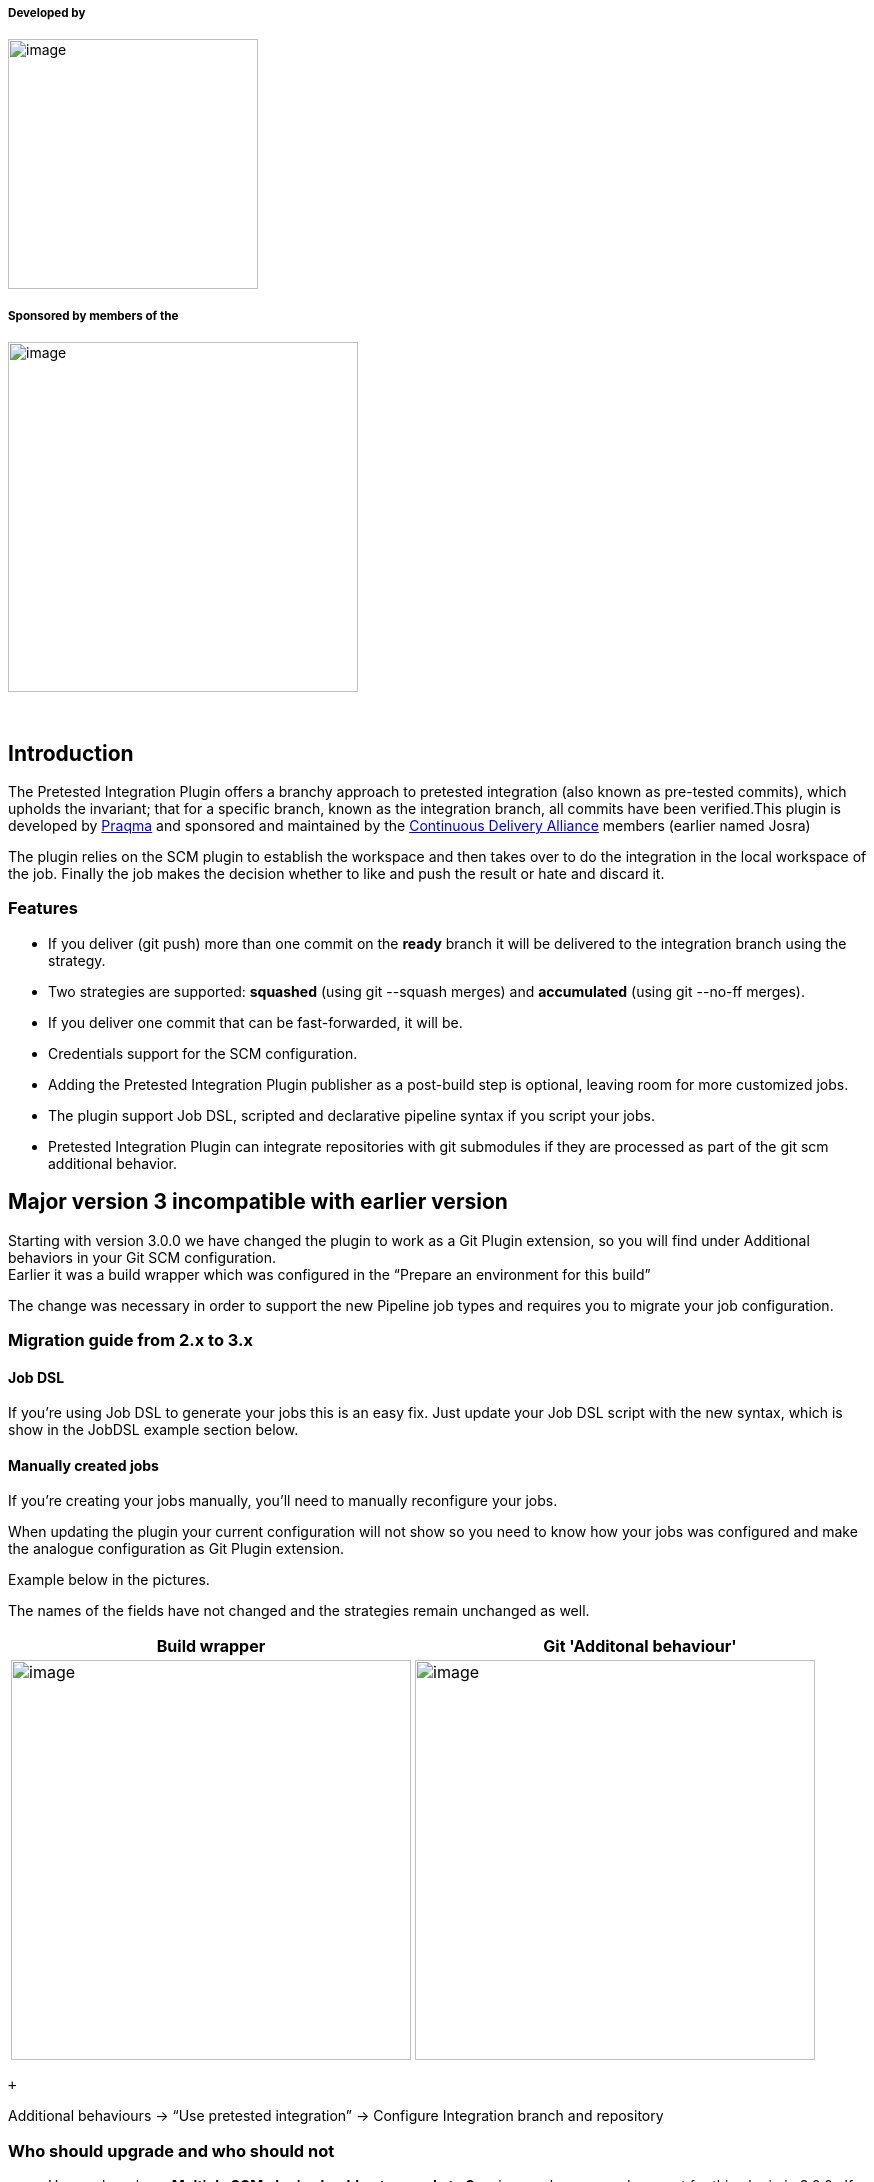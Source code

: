 [[PretestedIntegrationPlugin-Developedby]]
===== Developed by

[.confluence-embedded-file-wrapper .confluence-embedded-manual-size]#image:docs/images/Praqma_Primary_Trans_sml_logo.png[image,width=250]#

[[PretestedIntegrationPlugin-Sponsoredbymembersofthe]]
===== Sponsored by members of the

[.confluence-embedded-file-wrapper .confluence-embedded-manual-size]#image:docs/images/code-alliance-logo.png[image,width=350]#

 

[[PretestedIntegrationPlugin-Introduction]]
== Introduction

[.conf-macro .output-inline]##The Pretested Integration Plugin offers a
branchy approach to pretested integration (also known as pre-tested
commits), which upholds the invariant; that for a specific branch, known
as the integration branch, all commits have been verified.##This plugin
is developed by https://www.praqma.com/[Praqma] and sponsored and
maintained by the http://alliance.praqma.com/[Continuous Delivery
Alliance] members (earlier named Josra)

The plugin relies on the SCM plugin to establish the workspace and then
takes over to do the integration in the local workspace of the job.
Finally the job makes the decision whether to like and push the result
or hate and discard it.

[[PretestedIntegrationPlugin-Features]]
=== Features

* If you deliver (git push) more than one commit on the **ready** branch
it will be delivered to the integration branch using the strategy.
* Two strategies are supported: **squashed** (using git --squash merges)
and **accumulated** (using git --no-ff merges).
* If you deliver one commit that can be fast-forwarded, it will be.
* Credentials support for the SCM configuration.
* Adding the Pretested Integration Plugin publisher as a post-build step
is optional, leaving room for more customized jobs.
* The plugin support Job DSL, scripted and declarative pipeline syntax
if you script your jobs.
* Pretested Integration Plugin can integrate repositories with git
submodules if they are processed as part of the git scm additional
behavior.

[[PretestedIntegrationPlugin-Majorversion3incompatiblewithearlierversion]]
== Major version 3 incompatible with earlier version

Starting with version 3.0.0 we have changed the plugin to work as a Git
Plugin extension, so you will find under Additional behaviors in your
Git SCM configuration. +
Earlier it was a build wrapper which was configured in the “Prepare an
environment for this build”

The change was necessary in order to support the new Pipeline job types
and requires you to migrate your job configuration.

[[PretestedIntegrationPlugin-Migrationguidefrom2.xto3.x]]
=== Migration guide from 2.x to 3.x

[[PretestedIntegrationPlugin-JobDSL]]
==== Job DSL

If you’re using Job DSL to generate your jobs this is an easy fix. Just
update your Job DSL script with the new syntax, which is show in the
JobDSL example section below.

[[PretestedIntegrationPlugin-Manuallycreatedjobs]]
==== Manually created jobs

If you’re creating your jobs manually, you’ll need to manually
reconfigure your jobs.

When updating the plugin your current configuration will not show so you
need to know how your jobs was configured and make the analogue
configuration as Git Plugin extension.

Example below in the pictures.

The names of the fields have not changed and the strategies remain
unchanged as well.

[width="100%",cols="3%,97%",options="header",]
|===
|Build wrapper |Git 'Additonal behaviour'
a|
[.confluence-embedded-file-wrapper .confluence-embedded-manual-size]#image:docs/images/OldConfigCropped2.png[image,height=400]#

a|
[.confluence-embedded-file-wrapper .confluence-embedded-manual-size]#image:docs/images/NewConfigCropped.png[image,height=400]#

|===

 +

Additional behaviours → “Use pretested integration” -> Configure
Integration branch and repository

[[PretestedIntegrationPlugin-Whoshouldupgradeandwhoshouldnot]]
=== Who should upgrade and who should not

* Users who rely on *Multiple SCM plugin should not upgrade to 3.x*
since we’ve removed support for this plugin in 3.0.0.  If you use this
plugin, consider moving to the Pipeline job type instead and leave the
deprecated MultiSCM behind.
* If you use *purely FreeStyle jobs in your environment**, upgrading to
3.0.0 is recommended*. It won't provide any benefits and *won’t be
strictly necessary*, but we recommend to follow along and if you have
many manual configured job, take the opportunity to script them using
Job DSL or Jenkins Pipeline syntax.
* *If you use Matrix job, you can benefit from version 3.x* as the post
build step is now optional and thus gives you flexibility to use
pretested integration in a Matrix job setup.

[[PretestedIntegrationPlugin-Pluginlimitations]]
== Plugin limitations

*There is one requirement: You should only try to integrate changes from
one repository pr. job.*

So see this as a limitation, but it actually a design decision as we
will never be able to guarantee an atomic integration of two DVCS
repositories as one process.

* *So only configure the Pretested Integration Plugin on one Git
repository pr. job*

Beside this the Pretested Integration plugin works with most known job
types :

* FreeStyle and Matrix jobs are supported. See the section below for
configuring Matrix jobs.
* Pipeline jobs are also supported, with a small caveat for Multibranch
Pipeline: The pipeline is executed before the merge of the Jenkinsfile,
so changes you push for the Jenkinsfile will only have effect the next
time the pipeline executes.
* Maven job type are unsupported and we will print a warning, but should
function just like the FreeStyle Job type in many cases.

*There can be more repositories in your job - only one under
integration.*

When you use Git SCM with more than 1 repository configured it is
absolutely required that you ensure that the remote name is unique pr.
repository as we only allow integration of 1 git repo per job. Call them
by the saying repository name or simply just origin1, origin2 ...

For Pipeline you also need to make sure you only perform 1 integration
in the course of the flow, you can have multiple checkouts, but only one
of your repositories can have pretested integration happening, otherwise
we cannot reliably determine which branch to delete upon the success of
the job.

[[PretestedIntegrationPlugin-References]]
== References

* For more background information and discussions on the different merge
strategies available please read the blog post at the
JOSRA: http://www.josra.org/blog/Pretested+integration+plugin.html[Pretested
Integration Plugin].
* For a paper on how to implement at complete flow of automated
continuous delivery - including pretested integration - read the white
paper:
http://www.josra.org/blog/An-automated-git-branching-strategy.html[An
Automated Git Branching Flow]
* To follow the roadmap for this plugin see the
https://trello.com/b/tOQL6crl/pretested-integration-plugin[Trello
board].
* Developer oriented documentation is found in the
https://github.com/Praqma/pretested-integration-plugin/blob/master/README.md[repository
readme].

[[PretestedIntegrationPlugin-ChangesinJenkinsfile(forusersofpipelinewithJenkinsfile)]]
== Changes in Jenkinsfile (for users of pipeline with Jenkinsfile)

The default behaviour of the pretested integration plugin is to run
`jenkinsfile` that is located on the branch that is being integrated, so
if branch `ready/457-uses-gradle-instead-of-maven` if being processed by
the plugin, it is the file located on that branch that will be executed,
not the one on the integration branch.

[[PretestedIntegrationPlugin-Conflicts]]
=== Conflicts

There can be cases where users have edited the jenkins file, and that
can result in a merge conflict. The pretested integration plugin does
not handle merge conflict in a Jenkinsfile, so to update the Jenkins
file, another strategy must be applied.

{empty}1. Change the Jenkins file and merge it to the integration branch
(`master`) locally in a separate commit +
2. Push it to remote master +
3. Delivering the other changes on a ready branch, which also has the
updates to the jenkinsfile

If `master` (in the case above) is also being build by a job, that can
result in a failing build if the new Jenkinsfile is using resources not
yet available. This will however be fixed the moment the `ready`-branch
have been integrated.

[[PretestedIntegrationPlugin-Supportandcontact]]
== Support and contact

If you find issues or have questions please contact us using Github
issues here
https://github.com/Praqma/pretested-integration-plugin/issues

Comments and discussions on this page is not noticed.

[[PretestedIntegrationPlugin-Pluginconfiguration]]
== Plugin configuration

[[PretestedIntegrationPlugin-Tipsformatrixjobconfiguration]]
=== Tips for matrix job configuration

When you use the Matrix Job type, the merge is performed for each child
job in your matrix and even thought the Pretested Integration Plugin
post-build step is added we make sure it is only executed once in the
parent job. This ensures that we only attempt to remove the branch once
during a Matrix build after all childs have completed and have completed
successfully.

We assume that your integration process using Pretested Integration
Plugin is serialized so only one of this kind of job pr. project is
building at the time. Else you're not sure the child jobs are
integrating and verifying the same changes.

[[PretestedIntegrationPlugin-Manualbuilding]]
=== Manual building

In general you are not able to use 'Build now' with a Pretested
Integration Plugin job configuration. The Pretested Integration Plugin
is first in action when a "workspace" is handed over from the Git Plugin
it will when manually building serve the last build revision again. If
that succeeded last time, the revision is deleted after the integration
and retrying the integration fails. +

 Some successful and failing cases using manual builds are:

* If last build failed, thus the integration failed, for a
non-persistent error (disk problem, licensing problem ...) rebuilding
the job can succeed if no other build have been executed since last
time.
* If you have done a job configuration change, and need to trigger the
job to test the configuration you typically need to make a commit that
triggers the job. Push a commit to a ready branch, or wait for one.
* There is a work around, that often enables you to build manually: Make
the job parametrized with BRANCH_TO_BUILD and use that variable in the
'branch specifier'. Make BRANCH_TO_BUILD have the default ready-branch
specifier, so if not given the job works as if there were no parameters.
If you now build the job manually, you can type in a branch to build.

[[PretestedIntegrationPlugin-Failedand‘Nothingtodo’statuseswhenmerging]]
=== Failed and ‘Nothing to do’ statuses when merging

The ‘Nothing to do’ build status is added to your build description in
the following scenarios

* Pushing a development branch that has no changes (result of merge is
empty)
* Using the plugin in a setup with more than 1 remote configured where
the build is triggered by repository that does not have pretested
integration plugin configured.

Failed builds can happen if there is a merge conflict which cannot be
solved by a merge. In this scenario it is up to the user to merge the
integration branch into their own development branch to fix their issues
and deliver it again.

[[PretestedIntegrationPlugin-HowPretestedIntegrationusescredentials]]
=== How Pretested Integration uses credentials

The Pretested Integration plugin will re-use the credentials for
configured for the SCM that performed the merge. That means that if
you've properly configured credentials in your git plugin, that is,
credentials with write acces to your repository no further configuration
is required. 

[[PretestedIntegrationPlugin-Therecommendedsetupandgitworkflow]]
=== The recommended setup and git workflow

Here is a simple git workflow where you can work on a features branch,
and when ready push to a *ready*-branch. The Pretested Integration
plugin, if configured as described will then pick up your changes, merge
them and verify them. If verified they are integrated on the
*integration* branch. The ready branch are automatically deleted if
integration was successful.

Recommendation:

* Use one repository in your job configuration - *the integration
repository*. Avoid using several repositories - model your dependencies
in other (better) ways.
* Name your repository *origin*
* Use *master* as *integration* branch (destination).
* Use *origin/ready/*** as specifier for *ready* branches - only
branches matching this expression will trigger the build

[[PretestedIntegrationPlugin-ThesimpleGitworkflow]]
==== The simple Git workflow

_Get your repository up to date:_

[source,syntaxhighlighter-pre]
----
git fetch --prune

git checkout master

git pull origin master
----

_Create a feature- or development- or... branch_

[source,syntaxhighlighter-pre]
----
git checkout -b feat_1337-improved-login-screen
----

_...work, stage and commit changes._

_Then push changes to a_ *_ready_* _branch, which is basically just a
branch following a naming conventions for branches matching_
**_ready/_**__*__*_._

[source,syntaxhighlighter-pre]
----
git push origin feat_1337-improved-login-screen:ready/feat_1337-improved-login-screen
----

_The change will be picked up by the plugin if configured as shown in
the picture below._

* You can then delete your local branch and continue with a new feature
or development branch.
* You are free to push to any branch name not matching the ready branch
naming convention without triggering an integration build.

This is how the default configuration should look like:

[.confluence-embedded-file-wrapper]#image:docs/images/default.png[image]#

And a publisher to delete on success:

[.confluence-embedded-file-wrapper]#image:docs/images/publisher.png[image]#

[[PretestedIntegrationPlugin-Integrationflow]]
== Integration flow

Below is a simplified diagram of what Pretested Integration actually
does once you've pushed your branch to integrate. +
At the start, HEAD is at the integration branch, ready to merge in your
branch. +
In the end the merge result is verified and, if successful, pushed.

[.confluence-embedded-file-wrapper]#image:docs/images/flow_diagram.png[image]#

[[PretestedIntegrationPlugin-Helpanderrormessages]]
== Help and error messages

We tried to gather some common errors and problems seen, together with
some suggested solutions but not much have been contributed. See
https://wiki.jenkins.io/display/JENKINS/Help+and+error+messages[Help and
error messages]

[[PretestedIntegrationPlugin-Scriptedjobexamples]]
== Scripted job examples

The following are examples on how to script jobs using this plugin.
Refer to either the pipeline script generator in Jenkins or Job DSL API
viewer for all the details.

[[PretestedIntegrationPlugin-JobDSL.1]]
=== Job DSL

[[PretestedIntegrationPlugin-Exampleintegratingthepluginrepositoryitselfusingourrecommendeddefaultconfiguration]]
==== _Example integrating the plugin repository itself using our recommended default configuration +
_

[source,syntaxhighlighter-pre]
----
job("pretested-integration-plugin_our-integration-job") {
  scm {
     git {
          remote {
              name("origin")
              url("https://your.repo.com.git")              
          }
          branch("*/ready/**")
          extensions {
              pretestedIntegration("SQUASHED","master","origin")
          }
      }
   }
  publishers {
    pretestedIntegrationPublisher()
  }
}
----

[[PretestedIntegrationPlugin-Scriptedpipeline]]
===  Scripted pipeline +

[[PretestedIntegrationPlugin-Exampleintegratingthepluginrepositoryitselfusingourrecommendeddefaultconfiguration.1]]
====  __Example integrating the plugin repository itself using our recommended default configuration__

[source,syntaxhighlighter-pre]
----
node {
    checkout([$class: 'GitSCM', branches: [[name: '*/ready/**']], doGenerateSubmoduleConfigurations: false, extensions: [[$class: 'CleanBeforeCheckout'], pretestedIntegration(gitIntegrationStrategy: squash(), integrationBranch: 'master', repoName: 'origin')], submoduleCfg: [], userRemoteConfigs: [[credentialsId: 'pipCredentials', url: 'https://your.repo.com.git']]])
    pretestedIntegrationPublisher()
}
----

[[PretestedIntegrationPlugin-Declarativepipeline]]
=== Declarative pipeline +

[[PretestedIntegrationPlugin-Exampleintegratingthepluginrepositoryitselfusingourrecommendeddefaultconfiguration.2]]
==== _Example integrating the plugin repository itself using our recommended default configuration +
_

[source,syntaxhighlighter-pre]
----
pipeline {
   agent any
   stages {
       stage("checkout") {
           steps {
               checkout([$class: 'GitSCM', branches: [[name: '*/ready/**']], doGenerateSubmoduleConfigurations: false, extensions: [[$class: 'CleanBeforeCheckout'], pretestedIntegration(gitIntegrationStrategy: squash(), integrationBranch: 'master', repoName: 'origin')], submoduleCfg: [], userRemoteConfigs: [[credentialsId: 'pipCredentials', url: 'https://your.repo.com.git']]])
           }
       }
       stage("publish") {
           steps {
               pretestedIntegrationPublisher()
           }
       }
   }
}
----

[[PretestedIntegrationPlugin-MultibranchPipelineProject]]
=== Multibranch Pipeline Project

When configuring the plugin with multibranch projects the configuration
is a little different. When you create your Multibranch Project you do
not put the Pretested Integration extension in the SCM configuration as
part of the branch source. Instead you need to configure the pipeline to
ignore default checkout and perform the checkout in a step, where you do
add the pretestedIntegration extension. Like so:

*Multibranch Declarative Example*

[source,syntaxhighlighter-pre]
----
pipeline {
   agent any
   options { skipDefaultCheckout() }
   stages {
       stage("checkout") {
           steps {
        checkout([$class: 'GitSCM', branches: [[name: '*/ready/**']], doGenerateSubmoduleConfigurations: false, extensions: [[$class: 'CleanBeforeCheckout'], pretestedIntegration(gitIntegrationStrategy: squash(), integrationBranch: 'master', repoName: 'origin')], submoduleCfg: [], userRemoteConfigs: [[credentialsId: 'pipCredentials', url: 'https://your.repo.com.git']]])
           }
       }
       stage("publish") {
           steps {
               pretestedIntegrationPublisher()
           }
       }
   }
}
----

[[PretestedIntegrationPlugin-Usagescenarios]]
== Usage scenarios

[[PretestedIntegrationPlugin-AsadeveloperusingCLI]]
=== As a developer using CLI

See this
link:  https://github.com/praqma-training/pretested-integration-handbook/blob/master/cli/README.md[Link
to usage with the CLI]

[[PretestedIntegrationPlugin-AsadeveloperusingEclipse]]
=== As a developer using Eclipse

Follwo the
guide https://github.com/praqma-training/pretested-integration-handbook/blob/master/eclipse-egit/README.md[Using
Eclipse]

[[PretestedIntegrationPlugin-Issues]]
== Issues

See https://github.com/Praqma/pretested-integration-plugin[Github
issues] for current backlog and know issues.

[[PretestedIntegrationPlugin-Changes]]
== Changes

[[PretestedIntegrationPlugin-Version3.1.0]]
=== Version 3.1.0

* Fixed an issue that caused build to continue, even though integration
failed in the SCM step.
* Added option to shorten the merge commit message for the Accumulated
commit strategy. 
* Minor correction to output in console.

[[PretestedIntegrationPlugin-Version3.0.1]]
=== Version 3.0.1

* Identical to 3.0.0 we just changed version number to not include git
SHA as it breaks compatibility with Jenkins Docker install-plugins.sh
script and is not fully semver compliant. +

[[PretestedIntegrationPlugin-Version3.0.0incl.betas-Notbackwardscompatible!]]
=== Version 3.0.0 incl. betas - Not backwards compatible!

The overall changes in 3.0.0 all have to do with making the plugin
pipeline compatible. No changes to the behaviour of the plugin are in
this new release.

* Scripted pipeline support
* Declarative pipeline support
* Optional post build step, merge result is now optional
* Can be used with Matrix jobs since publisher is now optional.
* Deprecated use of MultiSCM Plugin

[[PretestedIntegrationPlugin-Version2.4.1]]
=== Version 2.4.1

* Made a clearer error message when the plugin fails to push empty
commits.
(https://github.com/Praqma/pretested-integration-plugin/issues/15[#15]) 

[[PretestedIntegrationPlugin-Version2.4.0]]
=== Version 2.4.0

* Added Credentials plugin support by replacing remaining CLI calls with
GitClient implementations.
(https://issues.jenkins-ci.org/browse/JENKINS-29104[issue #29104])
* No longer refuses to integrate branches whose names contain 'master'.
(Still blocks integration of 'master'.)
(https://issues.jenkins-ci.org/browse/JENKINS-31138[issue #31138])
* No longer marks builds with SUCCESS if the Pretested Integration step
fails. (https://issues.jenkins-ci.org/browse/JENKINS-30465[issue
#30465])
* Fixed post-install plugin description.
(https://issues.jenkins-ci.org/browse/JENKINS-31388[issue #31388])
* Plugin version is now printed to console.
(https://issues.jenkins-ci.org/browse/JENKINS-31139[issue #31139])

[[PretestedIntegrationPlugin-Version2.3.4]]
=== Version 2.3.4

* Single commits are fast-forward merged when possible.
(https://issues.jenkins-ci.org/browse/JENKINS-30891[issue #30891])

[[PretestedIntegrationPlugin-Version2.3.3]]
=== Version 2.3.3

* Added a license.
(https://issues.jenkins-ci.org/browse/JENKINS-31058[issue #31058])

[[PretestedIntegrationPlugin-Version2.3.2]]
=== Version 2.3.2

* Updated to compile with newer versions of Jenkins
(https://issues.jenkins-ci.org/browse/JENKINS-27343[issue #27343])
* Added JobDSL support
(https://issues.jenkins-ci.org/browse/JENKINS-30192[issue #30192])
* Added variable expansion for input fields
 (https://issues.jenkins-ci.org/browse/JENKINS-30885[issue #30885])

[[PretestedIntegrationPlugin-Version2.3.1]]
=== Version 2.3.1

* Squash integration strategy no longer replaces the message of single
commits. (https://issues.jenkins-ci.org/browse/JENKINS-30603[issue
#30603])

[[PretestedIntegrationPlugin-Version2.3.0]]
=== Version 2.3.0

* More logging and information in general for better debugging and
understanding why builds fail. Part of feature implementation and
re-factoring for
https://issues.jenkins-ci.org/browse/JENKINS-27690[JENKINS-27690],
https://issues.jenkins-ci.org/browse/JENKINS-28590[JENKINS-28590]
* Output to build console is extended and streamlines between the two
different integration strategies
(https://issues.jenkins-ci.org/browse/JENKINS-28590[JENKINS-28590])
* https://issues.jenkins-ci.org/browse/JENKINS-28590[JENKINS-28590]:
Author of the integration commit is the author of the last commit on the
development branch (instead of always the build user).
* https://issues.jenkins-ci.org/browse/JENKINS-28596[JENKINS-28596]: It
is possible for the accumulated to use a custom integration branch, a
bug was fixed in this area.
* Test were written to check commit message with quotes will not fail
integration (
https://issues.jenkins-ci.org/browse/JENKINS-27662[JENKINS-27662]).
There are still issue though, reported in *unfixed issue*
*https://issues.jenkins-ci.org/browse/JENKINS-28640[JENKINS-28640]*
* Changed test strategy toward static git repositories, that are added
as test resources for the functional tests
* https://issues.jenkins-ci.org/browse/JENKINS-27697[JENKINS-27697]:
Improvements around releasing files for test repositories, so functional
tests for the plugin will also run on Windows
* https://issues.jenkins-ci.org/browse/JENKINS-29369[JENKINS-29369]:
Changed accumulated commit message date strings to be English locale.
(*Not fixed is that timezone still local - see*
*https://issues.jenkins-ci.org/browse/JENKINS-29377[JENKINS-29377]* and
discussion here:
https://trello.com/c/aY5d8Sxd/130-jenkins-29377-date-formatting-should-be-utc-in-accumulated-msg)
* https://issues.jenkins-ci.org/browse/JENKINS-28640[JENKINS-28640]:
Quotationmarks in commit message is replaced with single plings, as
using quotationmarks lead to merge failure as they were not escaped
properly.

[[PretestedIntegrationPlugin-Version2.2.3]]
=== Version 2.2.3

* https://issues.jenkins-ci.org/browse/JENKINS-27516[JENKINS-27516]
Plugin hangs - reproduced with failed earlier build. A regression
problem, related to never Jenkins cores and that the plugin used
semaphores. Problem was seen, by the plugin prints the version number in
the job console and then the job hangs.

[[PretestedIntegrationPlugin-Version2.2.1]]
=== Version 2.2.1

* https://issues.jenkins-ci.org/browse/JENKINS-26568[JENKINS-26568] New
accumulated commit message. Almost identical to what you get from squash
commit, thus it have much more traceability by including the commit
messages from all included commits.

[[PretestedIntegrationPlugin-Version2.2.0]]
=== Version 2.2.0

* https://issues.jenkins-ci.org/browse/JENKINS-25445[JENKINS-25445]
Support for checkout to subdirectories.
* https://issues.jenkins-ci.org/browse/JENKINS-24754[JENKINS-24754],
https://issues.jenkins-ci.org/browse/JENKINS-25544[JENKINS-25544],
https://issues.jenkins-ci.org/browse/JENKINS-25546[JENKINS-25546]
Support for using the
https://wiki.jenkins-ci.org/display/JENKINS/Multiple+SCMs+Plugin[Multiple
SCMs Plugin].
* https://issues.jenkins-ci.org/browse/JENKINS-25886[JENKINS-25886]
Requiring explicitly named remotes if using Multiple SCMs Plugin
* https://issues.jenkins-ci.org/browse/JENKINS-25960[JENKINS-25960]
Fixed problem with resolving correct git scm and remotes, if using
Multiple SCMs Plugin
* https://issues.jenkins-ci.org/browse/JENKINS-25959[JENKINS-25959]
Post-build step, publish the changes to remote, is blocked if trying to
delete 'master'-branch (using it as ready-branch)
* https://issues.jenkins-ci.org/browse/JENKINS-25618[JENKINS-25618]
Changed squashed merge strategy commit message, to include all the
squashed commits individual messages.
* https://issues.jenkins-ci.org/browse/JENKINS-25873[JENKINS-25873]
Changed to using custom version number for this plugin, by adding git
SHAs

[[PretestedIntegrationPlugin-Version2.1.2]]
=== Version 2.1.2

* Implemented logging tracing

[[PretestedIntegrationPlugin-Version2.1.1]]
=== Version 2.1.1

* Bugfix for running on slaves
(https://issues.jenkins-ci.org/browse/JENKINS-24844[JENKINS-24844])

[[PretestedIntegrationPlugin-Version2.1.0]]
=== Version 2.1.0

* Protected master branch (Plugin tries to delete origin/master
https://issues.jenkins-ci.org/browse/JENKINS-24286[JENKINS-24286])
* Re-using last commit message in accumulated strategy (Improve commit
message
https://issues.jenkins-ci.org/browse/JENKINS-24285[JENKINS-24285])
* Removed the "origin" from the description
(https://issues.jenkins-ci.org/browse/JENKINS-24284[JENKINS-24284])
* When squashing commits, now using author from tip of branch
(https://issues.jenkins-ci.org/browse/JENKINS-24443[JENKINS-24443])
* Additional tests added as well

[[PretestedIntegrationPlugin-Version2.0]]
=== Version 2.0

* Git integration is now supported

[[PretestedIntegrationPlugin-Version1.1]]
=== Version 1.1

* Dependency of Mercurial plugin set to 1.39 due to previous failure to
trigger on merge commits
* Removed UI elements that should not have been there

[[PretestedIntegrationPlugin-Version1.0]]
=== Version 1.0

* Release of the first stable version
